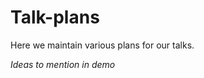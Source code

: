 * Talk-plans
Here we maintain various plans for our talks.

[[ideas-to-mention-in-demo.org][Ideas to mention in demo]]

